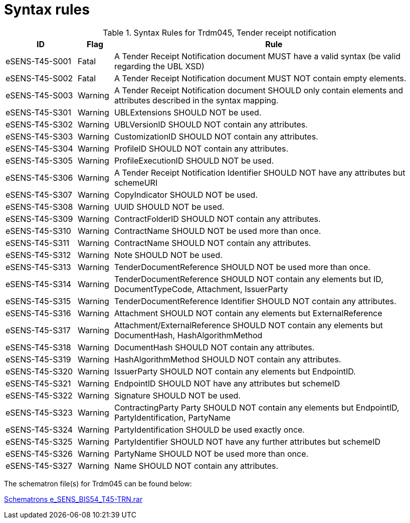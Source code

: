 
= Syntax rules


[cols="2,1,9", options="header"]
.Syntax Rules for Trdm045, Tender receipt notification
|===
| ID | Flag | Rule
| eSENS-T45-S001 | Fatal | A Tender Receipt Notification document MUST have a valid syntax (be valid regarding the UBL XSD)
| eSENS-T45-S002 | Fatal | A Tender Receipt Notification document MUST NOT contain empty elements.
| eSENS-T45-S003 | Warning | A Tender Receipt Notification document SHOULD only contain elements and attributes described in the syntax mapping.
| eSENS-T45-S301 | Warning | UBLExtensions SHOULD NOT be used.
| eSENS-T45-S302 | Warning | UBLVersionID SHOULD NOT contain any attributes.
| eSENS-T45-S303 | Warning | CustomizationID SHOULD NOT contain any attributes.
| eSENS-T45-S304 | Warning | ProfileID SHOULD NOT contain any attributes.
| eSENS-T45-S305 | Warning | ProfileExecutionID SHOULD NOT be used.
| eSENS-T45-S306 | Warning | A Tender Receipt Notification Identifier SHOULD NOT have any attributes but schemeURI
| eSENS-T45-S307 | Warning | CopyIndicator SHOULD NOT be used.
| eSENS-T45-S308 | Warning | UUID SHOULD NOT be used.
| eSENS-T45-S309 | Warning | ContractFolderID SHOULD NOT contain any attributes.
| eSENS-T45-S310 | Warning | ContractName SHOULD NOT be used more than once.
| eSENS-T45-S311 | Warning | ContractName SHOULD NOT contain any attributes.
| eSENS-T45-S312 | Warning | Note SHOULD NOT be used.
| eSENS-T45-S313 | Warning | TenderDocumentReference SHOULD NOT be used more than once.
| eSENS-T45-S314 | Warning | TenderDocumentReference SHOULD NOT contain any elements but ID, DocumentTypeCode, Attachment, IssuerParty
| eSENS-T45-S315 | Warning | TenderDocumentReference Identifier SHOULD NOT contain any attributes.
| eSENS-T45-S316 | Warning | Attachment SHOULD NOT contain any elements but ExternalReference
| eSENS-T45-S317 | Warning | Attachment/ExternalReference SHOULD NOT contain any elements but DocumentHash, HashAlgorithmMethod
| eSENS-T45-S318 | Warning | DocumentHash SHOULD NOT contain any attributes.
| eSENS-T45-S319 | Warning | HashAlgorithmMethod SHOULD NOT contain any attributes.
| eSENS-T45-S320 | Warning | IssuerParty SHOULD NOT contain any elements but EndpointID.
| eSENS-T45-S321 | Warning | EndpointID SHOULD NOT have any attributes but schemeID
| eSENS-T45-S322 | Warning | Signature SHOULD NOT be used.
| eSENS-T45-S323 | Warning | ContractingParty Party SHOULD NOT contain any elements but EndpointID, PartyIdentification, PartyName
| eSENS-T45-S324 | Warning | PartyIdentification SHOULD be used exactly once.
| eSENS-T45-S325 | Warning | PartyIdentifier SHOULD NOT have any further attributes but schemeID
| eSENS-T45-S326 | Warning | PartyName SHOULD NOT be used more than once.
| eSENS-T45-S327 | Warning | Name SHOULD NOT contain any attributes.

|===

The schematron file(s) for Trdm045 can be found below:

http://wiki.ds.unipi.gr/download/attachments/31424767/Schematrons%20e_SENS_BIS54_T45-TRN.rar?version=1&modificationDate=1486489862000&api=v2[Schematrons e_SENS_BIS54_T45-TRN.rar]
